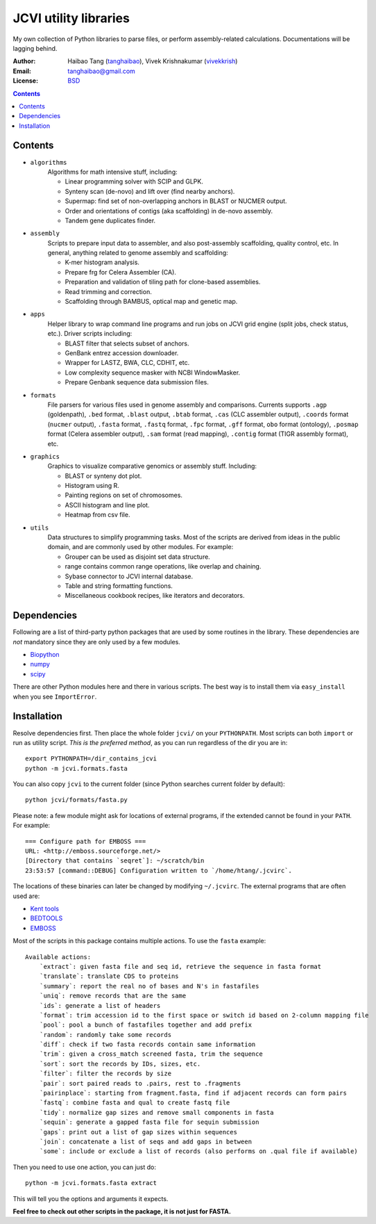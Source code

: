 
JCVI utility libraries
======================
My own collection of Python libraries to parse files, or perform
assembly-related calculations. Documentations will be lagging behind.

:Author: Haibao Tang (`tanghaibao <http://github.com/tanghaibao>`_),
         Vivek Krishnakumar (`vivekkrish <https://github.com/vivekkrish>`_)
:Email: tanghaibao@gmail.com
:License: `BSD <http://creativecommons.org/licenses/BSD/>`_

.. contents ::

Contents
---------
- ``algorithms``
    Algorithms for math intensive stuff, including:

    * Linear programming solver with SCIP and GLPK.
    * Synteny scan (de-novo) and lift over (find nearby anchors).
    * Supermap: find set of non-overlapping anchors in BLAST or NUCMER output.
    * Order and orientations of contigs (aka scaffolding) in de-novo assembly.
    * Tandem gene duplicates finder.

- ``assembly``
    Scripts to prepare input data to assembler, and also post-assembly
    scaffolding, quality control, etc. In general, anything related to genome
    assembly and scaffolding:

    * K-mer histogram analysis.
    * Prepare frg for Celera Assembler (CA).
    * Preparation and validation of tiling path for clone-based assemblies.
    * Read trimming and correction.
    * Scaffolding through BAMBUS, optical map and genetic map.

- ``apps``
    Helper library to wrap command line programs and run jobs on JCVI grid
    engine (split jobs, check status, etc.). Driver scripts including:

    * BLAST filter that selects subset of anchors.
    * GenBank entrez accession downloader.
    * Wrapper for LASTZ, BWA, CLC, CDHIT, etc.
    * Low complexity sequence masker with NCBI WindowMasker.
    * Prepare Genbank sequence data submission files.

- ``formats``
    File parsers for various files used in genome assembly and comparisons.
    Currents supports ``.agp`` (goldenpath), ``.bed`` format,
    ``.blast`` output, ``.btab`` format, ``.cas`` (CLC assembler output),
    ``.coords`` format (``nucmer`` output), ``.fasta`` format, ``.fastq`` format,
    ``.fpc`` format, ``.gff`` format, ``obo`` format (ontology),
    ``.posmap`` format (Celera assembler output), ``.sam`` format (read
    mapping), ``.contig`` format (TIGR assembly format), etc.

- ``graphics``
    Graphics to visualize comparative genomics or assembly stuff. Including:

    * BLAST or synteny dot plot.
    * Histogram using R.
    * Painting regions on set of chromosomes.
    * ASCII histogram and line plot.
    * Heatmap from csv file.

- ``utils``
    Data structures to simplify programming tasks. Most of the scripts are
    derived from ideas in the public domain, and are commonly used by other
    modules.  For example:

    * Grouper can be used as disjoint set data structure.
    * range contains common range operations, like overlap and chaining.
    * Sybase connector to JCVI internal database.
    * Table and string formatting functions.
    * Miscellaneous cookbook recipes, like iterators and decorators.


Dependencies
-------------
Following are a list of third-party python packages that are used by some
routines in the library. These dependencies are *not* mandatory since they are
only used by a few modules.

* `Biopython <http://www.biopython.org>`_
* `numpy <http://numpy.scipy.org>`_
* `scipy <http://www.scipy.org>`_

There are other Python modules here and there in various scripts. The best way
is to install them via ``easy_install`` when you see ``ImportError``.


Installation
------------
Resolve dependencies first. Then place the whole folder ``jcvi/`` on your
``PYTHONPATH``. Most scripts can both ``import`` or run as utility script. *This
is the preferred method*, as you can run regardless of the dir you are in::

    export PYTHONPATH=/dir_contains_jcvi
    python -m jcvi.formats.fasta

You can also copy ``jcvi`` to the current folder (since Python searches current
folder by default)::

    python jcvi/formats/fasta.py

Please note: a few module might ask for locations of external programs, if the extended
cannot be found in your ``PATH``. For example::

    === Configure path for EMBOSS ===
    URL: <http://emboss.sourceforge.net/>
    [Directory that contains `seqret`]: ~/scratch/bin
    23:53:57 [command::DEBUG] Configuration written to `/home/htang/.jcvirc`.

The locations of these binaries can later be changed by modifying ``~/.jcvirc``.
The external programs that are often used are:

* `Kent tools <http://hgdownload.cse.ucsc.edu/admin/jksrc.zip>`_
* `BEDTOOLS <http://code.google.com/p/bedtools/>`_
* `EMBOSS <http://emboss.sourceforge.net/>`_

Most of the scripts in this package contains multiple actions. To use the
``fasta`` example::

    Available actions:
        `extract`: given fasta file and seq id, retrieve the sequence in fasta format
        `translate`: translate CDS to proteins
        `summary`: report the real no of bases and N's in fastafiles
        `uniq`: remove records that are the same
        `ids`: generate a list of headers
        `format`: trim accession id to the first space or switch id based on 2-column mapping file
        `pool`: pool a bunch of fastafiles together and add prefix
        `random`: randomly take some records
        `diff`: check if two fasta records contain same information
        `trim`: given a cross_match screened fasta, trim the sequence
        `sort`: sort the records by IDs, sizes, etc.
        `filter`: filter the records by size
        `pair`: sort paired reads to .pairs, rest to .fragments
        `pairinplace`: starting from fragment.fasta, find if adjacent records can form pairs
        `fastq`: combine fasta and qual to create fastq file
        `tidy`: normalize gap sizes and remove small components in fasta
        `sequin`: generate a gapped fasta file for sequin submission
        `gaps`: print out a list of gap sizes within sequences
        `join`: concatenate a list of seqs and add gaps in between
        `some`: include or exclude a list of records (also performs on .qual file if available)

Then you need to use one action, you can just do::

    python -m jcvi.formats.fasta extract

This will tell you the options and arguments it expects.

**Feel free to check out other scripts in the package, it is not just for FASTA.**

